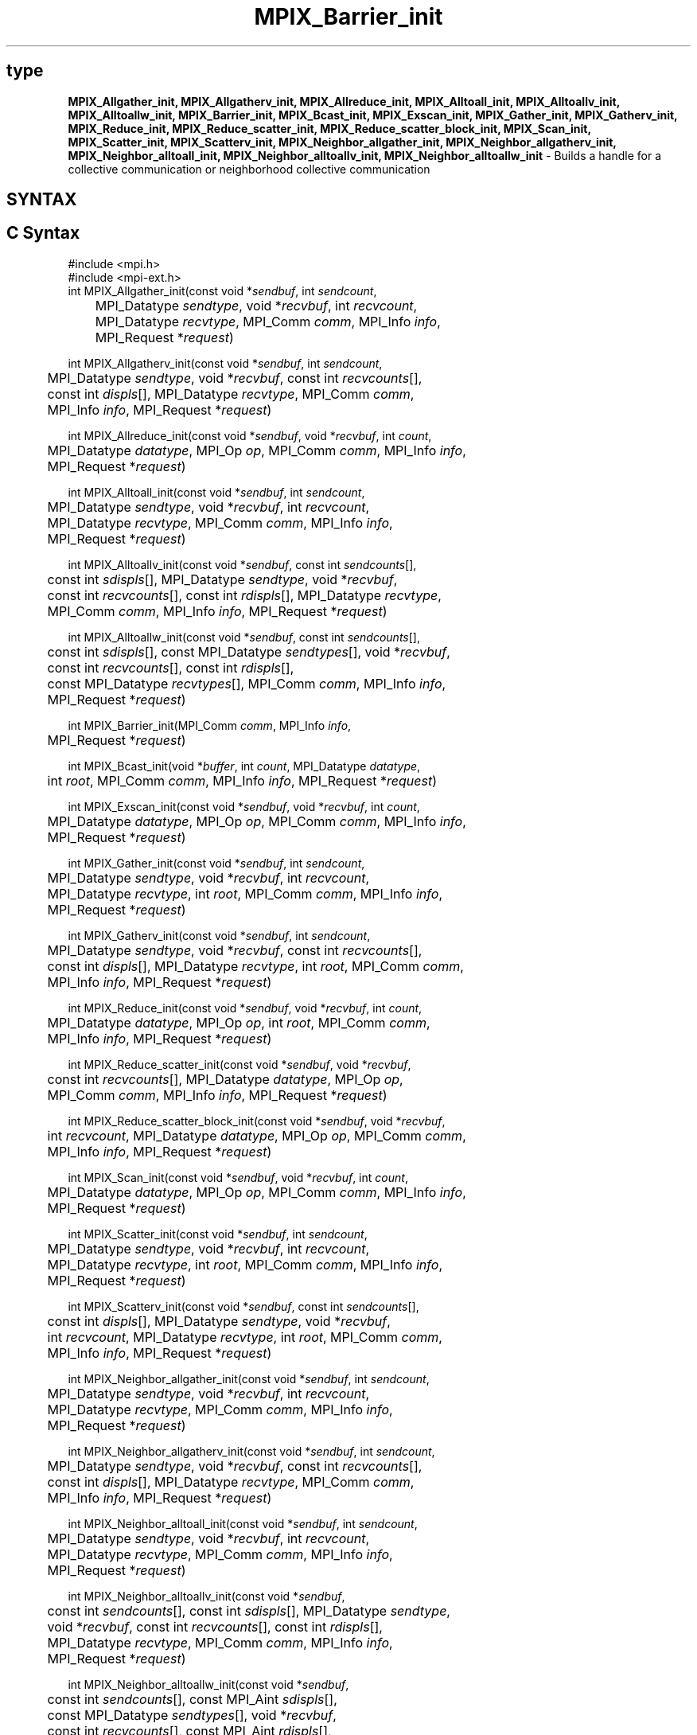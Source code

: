 .\" -*- nroff -*-
.\" Copyright (c) 2018      FUJITSU LIMITED.  All rights reserved.
.\" $COPYRIGHT$
.TH MPIX_Barrier_init 3 "Nov 12, 2018" "4.0.0" "Open MPI"
.SH type
\fBMPIX_Allgather_init, MPIX_Allgatherv_init, MPIX_Allreduce_init, MPIX_Alltoall_init, MPIX_Alltoallv_init, MPIX_Alltoallw_init, MPIX_Barrier_init, MPIX_Bcast_init, MPIX_Exscan_init, MPIX_Gather_init, MPIX_Gatherv_init, MPIX_Reduce_init, MPIX_Reduce_scatter_init, MPIX_Reduce_scatter_block_init, MPIX_Scan_init, MPIX_Scatter_init, MPIX_Scatterv_init, MPIX_Neighbor_allgather_init, MPIX_Neighbor_allgatherv_init, MPIX_Neighbor_alltoall_init, MPIX_Neighbor_alltoallv_init, MPIX_Neighbor_alltoallw_init\fP \- Builds a handle for a collective communication or neighborhood collective communication

.SH SYNTAX
.ft R
.SH C Syntax
.nf
#include <mpi.h>
#include <mpi-ext.h>
int MPIX_Allgather_init(const void *\fIsendbuf\fP, int \fIsendcount\fP,
	MPI_Datatype \fIsendtype\fP, void *\fIrecvbuf\fP, int \fIrecvcount\fP,
	MPI_Datatype \fIrecvtype\fP, MPI_Comm \fIcomm\fP, MPI_Info \fIinfo\fP,
	MPI_Request *\fIrequest\fP)

int MPIX_Allgatherv_init(const void *\fIsendbuf\fP, int \fIsendcount\fP,
	MPI_Datatype \fIsendtype\fP, void *\fIrecvbuf\fP, const int \fIrecvcounts\fP[],
	const int \fIdispls\fP[], MPI_Datatype \fIrecvtype\fP, MPI_Comm \fIcomm\fP,
	MPI_Info \fIinfo\fP, MPI_Request *\fIrequest\fP)

int MPIX_Allreduce_init(const void *\fIsendbuf\fP, void *\fIrecvbuf\fP, int \fIcount\fP,
	MPI_Datatype \fIdatatype\fP, MPI_Op \fIop\fP, MPI_Comm \fIcomm\fP, MPI_Info \fIinfo\fP,
	MPI_Request *\fIrequest\fP)

int MPIX_Alltoall_init(const void *\fIsendbuf\fP, int \fIsendcount\fP,
	MPI_Datatype \fIsendtype\fP, void *\fIrecvbuf\fP, int \fIrecvcount\fP,
	MPI_Datatype \fIrecvtype\fP, MPI_Comm \fIcomm\fP, MPI_Info \fIinfo\fP,
	MPI_Request *\fIrequest\fP)

int MPIX_Alltoallv_init(const void *\fIsendbuf\fP, const int \fIsendcounts\fP[],
	const int \fIsdispls\fP[], MPI_Datatype \fIsendtype\fP, void *\fIrecvbuf\fP,
	const int \fIrecvcounts\fP[], const int \fIrdispls\fP[], MPI_Datatype \fIrecvtype\fP,
	MPI_Comm \fIcomm\fP, MPI_Info \fIinfo\fP, MPI_Request *\fIrequest\fP)

int MPIX_Alltoallw_init(const void *\fIsendbuf\fP, const int \fIsendcounts\fP[],
	const int \fIsdispls\fP[], const MPI_Datatype \fIsendtypes\fP[], void *\fIrecvbuf\fP,
	const int \fIrecvcounts\fP[], const int \fIrdispls\fP[],
	const MPI_Datatype \fIrecvtypes\fP[], MPI_Comm \fIcomm\fP, MPI_Info \fIinfo\fP,
	MPI_Request *\fIrequest\fP)

int MPIX_Barrier_init(MPI_Comm \fIcomm\fP, MPI_Info \fIinfo\fP,
	MPI_Request *\fIrequest\fP)

int MPIX_Bcast_init(void *\fIbuffer\fP, int \fIcount\fP, MPI_Datatype \fIdatatype\fP,
	int \fIroot\fP, MPI_Comm \fIcomm\fP, MPI_Info \fIinfo\fP, MPI_Request *\fIrequest\fP)

int MPIX_Exscan_init(const void *\fIsendbuf\fP, void *\fIrecvbuf\fP, int \fIcount\fP,
	MPI_Datatype \fIdatatype\fP, MPI_Op \fIop\fP, MPI_Comm \fIcomm\fP, MPI_Info \fIinfo\fP,
	MPI_Request *\fIrequest\fP)

int MPIX_Gather_init(const void *\fIsendbuf\fP, int \fIsendcount\fP,
	MPI_Datatype \fIsendtype\fP, void *\fIrecvbuf\fP, int \fIrecvcount\fP,
	MPI_Datatype \fIrecvtype\fP, int \fIroot\fP, MPI_Comm \fIcomm\fP, MPI_Info \fIinfo\fP,
	MPI_Request *\fIrequest\fP)

int MPIX_Gatherv_init(const void *\fIsendbuf\fP, int \fIsendcount\fP,
	MPI_Datatype \fIsendtype\fP, void *\fIrecvbuf\fP, const int \fIrecvcounts\fP[],
	const int \fIdispls\fP[], MPI_Datatype \fIrecvtype\fP, int \fIroot\fP, MPI_Comm \fIcomm\fP,
	MPI_Info \fIinfo\fP, MPI_Request *\fIrequest\fP)

int MPIX_Reduce_init(const void *\fIsendbuf\fP, void *\fIrecvbuf\fP, int \fIcount\fP,
	MPI_Datatype \fIdatatype\fP, MPI_Op \fIop\fP, int \fIroot\fP, MPI_Comm \fIcomm\fP,
	MPI_Info \fIinfo\fP, MPI_Request *\fIrequest\fP)

int MPIX_Reduce_scatter_init(const void *\fIsendbuf\fP, void *\fIrecvbuf\fP,
	const int \fIrecvcounts\fP[], MPI_Datatype \fIdatatype\fP, MPI_Op \fIop\fP,
	MPI_Comm \fIcomm\fP, MPI_Info \fIinfo\fP, MPI_Request *\fIrequest\fP)

int MPIX_Reduce_scatter_block_init(const void *\fIsendbuf\fP, void *\fIrecvbuf\fP,
	int \fIrecvcount\fP, MPI_Datatype \fIdatatype\fP, MPI_Op \fIop\fP, MPI_Comm \fIcomm\fP,
	MPI_Info \fIinfo\fP, MPI_Request *\fIrequest\fP)

int MPIX_Scan_init(const void *\fIsendbuf\fP, void *\fIrecvbuf\fP, int \fIcount\fP,
	MPI_Datatype \fIdatatype\fP, MPI_Op \fIop\fP, MPI_Comm \fIcomm\fP, MPI_Info \fIinfo\fP,
	MPI_Request *\fIrequest\fP)

int MPIX_Scatter_init(const void *\fIsendbuf\fP, int \fIsendcount\fP,
	MPI_Datatype \fIsendtype\fP, void *\fIrecvbuf\fP, int \fIrecvcount\fP,
	MPI_Datatype \fIrecvtype\fP, int \fIroot\fP, MPI_Comm \fIcomm\fP, MPI_Info \fIinfo\fP,
	MPI_Request *\fIrequest\fP)

int MPIX_Scatterv_init(const void *\fIsendbuf\fP, const int \fIsendcounts\fP[],
	const int \fIdispls\fP[], MPI_Datatype \fIsendtype\fP, void *\fIrecvbuf\fP,
	int \fIrecvcount\fP, MPI_Datatype \fIrecvtype\fP, int \fIroot\fP, MPI_Comm \fIcomm\fP,
	MPI_Info \fIinfo\fP, MPI_Request *\fIrequest\fP)

int MPIX_Neighbor_allgather_init(const void *\fIsendbuf\fP, int \fIsendcount\fP,
	MPI_Datatype \fIsendtype\fP, void *\fIrecvbuf\fP, int \fIrecvcount\fP,
	MPI_Datatype \fIrecvtype\fP, MPI_Comm \fIcomm\fP, MPI_Info \fIinfo\fP,
	MPI_Request *\fIrequest\fP)

int MPIX_Neighbor_allgatherv_init(const void *\fIsendbuf\fP, int \fIsendcount\fP,
	MPI_Datatype \fIsendtype\fP, void *\fIrecvbuf\fP, const int \fIrecvcounts\fP[],
	const int \fIdispls\fP[], MPI_Datatype \fIrecvtype\fP, MPI_Comm \fIcomm\fP,
	MPI_Info \fIinfo\fP, MPI_Request *\fIrequest\fP)

int MPIX_Neighbor_alltoall_init(const void *\fIsendbuf\fP, int \fIsendcount\fP,
	MPI_Datatype \fIsendtype\fP, void *\fIrecvbuf\fP, int \fIrecvcount\fP,
	MPI_Datatype \fIrecvtype\fP, MPI_Comm \fIcomm\fP, MPI_Info \fIinfo\fP,
	MPI_Request *\fIrequest\fP)

int MPIX_Neighbor_alltoallv_init(const void *\fIsendbuf\fP,
	const int \fIsendcounts\fP[], const int \fIsdispls\fP[], MPI_Datatype \fIsendtype\fP,
	void *\fIrecvbuf\fP, const int \fIrecvcounts\fP[], const int \fIrdispls\fP[],
	MPI_Datatype \fIrecvtype\fP, MPI_Comm \fIcomm\fP, MPI_Info \fIinfo\fP,
	MPI_Request *\fIrequest\fP)

int MPIX_Neighbor_alltoallw_init(const void *\fIsendbuf\fP,
	const int \fIsendcounts\fP[], const MPI_Aint \fIsdispls\fP[],
	const MPI_Datatype \fIsendtypes\fP[], void *\fIrecvbuf\fP,
	const int \fIrecvcounts\fP[], const MPI_Aint \fIrdispls\fP[],
	const MPI_Datatype \fIrecvtypes\fP[], MPI_Comm \fIcomm\fP, MPI_Info \fIinfo\fP,
	MPI_Request *\fIrequest\fP)

.fi
.SH Fortran Syntax
.nf
USE MPI
USE MPI_EXT
! or the older form: INCLUDE 'mpif.h'; INCLUDE 'mpif-ext.h'
MPIX_ALLGATHER_INIT(\fISENDBUF, SENDCOUNT, SENDTYPE, RECVBUF, RECVCOUNT,
		RECVTYPE, COMM, INFO, REQUEST, IERROR\fP)
	<type>	\fISENDBUF\fP(*)\fI, RECVBUF\fP(*)
	INTEGER	\fISENDCOUNT, SENDTYPE, RECVCOUNT, RECVTYPE, COMM, INFO\fP
	INTEGER	\fIREQUEST, IERROR\fP

MPIX_ALLGATHERV_INIT(\fISENDBUF, SENDCOUNT, SENDTYPE, RECVBUF,
		RECVCOUNT, DISPLS, RECVTYPE, COMM, INFO, REQUEST, IERROR\fP)
	<type>	\fISENDBUF\fP(*)\fI, RECVBUF\fP(*)
	INTEGER	\fISENDCOUNT, SENDTYPE, RECVCOUNT\fP(*)
	INTEGER	\fIDISPLS\fP(*)\fI, RECVTYPE, COMM, INFO, REQUEST, IERROR\fP

MPIX_ALLREDUCE_INIT(\fISENDBUF, RECVBUF, COUNT, DATATYPE, OP, COMM, INFO,
		REQUEST, IERROR\fP)
	<type>	\fISENDBUF\fP(*)\fI, RECVBUF\fP(*)
	INTEGER	\fICOUNT, DATATYPE, OP, COMM, INFO, REQUEST, IERROR\fP

MPIX_ALLTOALL_INIT(\fISENDBUF, SENDCOUNT, SENDTYPE, RECVBUF, RECVCOUNT,
		RECVTYPE, COMM, INFO, REQUEST, IERROR\fP)
	<type>	\fISENDBUF(*), RECVBUF(*)\fP
	INTEGER	\fISENDCOUNT, SENDTYPE, RECVCOUNT, RECVTYPE\fP
	INTEGER	\fICOMM, INFO, REQUEST, IERROR\fP

MPIX_ALLTOALLV_INIT(\fISENDBUF, SENDCOUNTS, SDISPLS, SENDTYPE,
		RECVBUF, RECVCOUNTS, RDISPLS, RECVTYPE, COMM, INFO, REQUEST,
		IERROR\fP)
	<type>	\fISENDBUF(*), RECVBUF(*)\fP
	INTEGER	\fISENDCOUNTS(*), SDISPLS(*), SENDTYPE\fP
	INTEGER	\fIRECVCOUNTS(*), RDISPLS(*), RECVTYPE\fP
	INTEGER	\fICOMM, INFO, REQUEST, IERROR\fP

MPIX_ALLTOALLW_INIT(\fISENDBUF, SENDCOUNTS, SDISPLS, SENDTYPES,
		RECVBUF, RECVCOUNTS, RDISPLS, RECVTYPES, COMM, INFO, REQUEST,
		IERROR\fP)
	<type>	\fISENDBUF(*), RECVBUF(*)\fP
	INTEGER	\fISENDCOUNTS(*), SDISPLS(*), SENDTYPES(*)\fP
	INTEGER	\fIRECVCOUNTS(*), RDISPLS(*), RECVTYPES(*)\fP
	INTEGER	\fICOMM, INFO, REQUEST, IERROR\fP

MPIX_BARRIER_INIT(\fICOMM\fP, \fIINFO\fP, \fIREQUEST\fP, \fIIERROR\fP)
	INTEGER	\fICOMM\fP, \fIINFO\fP, \fIREQUEST\fP, \fIIERROR\fP

MPIX_BCAST_INIT(\fIBUFFER\fP, \fICOUNT\fP, \fIDATATYPE\fP, \fIROOT\fP, \fICOMM\fP, \fIINFO\fP, \fIREQUEST\fP,
		\fIIERROR\fP)
	<type>	\fIBUFFER\fP(*)
	INTEGER	\fICOUNT\fP, \fIDATATYPE\fP, \fIROOT\fP, \fICOMM\fP, \fIINFO\fP, \fIREQUEST\fP, \fIIERROR\fP

MPIX_EXSCAN_INIT(\fISENDBUF, RECVBUF, COUNT, DATATYPE, OP, COMM, INFO,
		REQUEST, IERROR\fP)
	<type>	\fISENDBUF(*), RECVBUF(*)\fP
	INTEGER	\fICOUNT, DATATYPE, OP, COMM, INFO, REQUEST, IERROR\fP

MPIX_GATHER_INIT(\fISENDBUF, SENDCOUNT, SENDTYPE, RECVBUF, RECVCOUNT,
		RECVTYPE, ROOT, COMM, INFO, REQUEST, IERROR\fP)
	<type>	\fISENDBUF(*), RECVBUF(*)\fP
	INTEGER	\fISENDCOUNT, SENDTYPE, RECVCOUNT, RECVTYPE, ROOT\fP
	INTEGER	\fICOMM, INFO, REQUEST, IERROR\fP

MPIX_GATHERV_INIT(\fISENDBUF, SENDCOUNT, SENDTYPE, RECVBUF, RECVCOUNTS,
		DISPLS, RECVTYPE, ROOT, COMM, INFO, REQUEST, IERROR\fP)
	<type>	\fISENDBUF(*), RECVBUF(*)\fP
	INTEGER	\fISENDCOUNT, SENDTYPE, RECVCOUNTS(*), DISPLS(*)\fP
	INTEGER	\fIRECVTYPE, ROOT, COMM, INFO, REQUEST, IERROR\fP

MPIX_REDUCE_INIT(\fISENDBUF, RECVBUF, COUNT, DATATYPE, OP, ROOT, COMM,
		INFO, REQUEST, IERROR\fP)
	<type>	\fISENDBUF(*), RECVBUF(*)\fP
	INTEGER	\fICOUNT, DATATYPE, OP, ROOT, COMM, INFO, REQUEST, IERROR\fP

MPIX_REDUCE_SCATTER_INIT(\fISENDBUF, RECVBUF, RECVCOUNTS, DATATYPE, OP,
		COMM, INFO, REQUEST, IERROR\fP)
	<type>	\fISENDBUF(*), RECVBUF(*)\fP
	INTEGER	\fIRECVCOUNTS(*), DATATYPE, OP, COMM, INFO, REQUEST, IERROR \fP

MPIX_REDUCE_SCATTER_BLOCK_INIT(\fISENDBUF, RECVBUF, RECVCOUNT, DATATYPE,
		OP, COMM, INFO, REQUEST, IERROR\fP)
	<type>	\fISENDBUF(*), RECVBUF(*)\fP
	INTEGER	\fIRECVCOUNT, DATATYPE, OP, COMM, INFO, REQUEST, IERROR \fP

MPIX_SCAN_INIT(\fISENDBUF, RECVBUF, COUNT, DATATYPE, OP, COMM, INFO,
		REQUEST, IERROR\fP)
	<type>	\fISENDBUF(*), RECVBUF(*)\fP
	INTEGER	\fICOUNT, DATATYPE, OP, COMM, INFO, REQUEST, IERROR\fP

MPIX_SCATTER_INIT(\fISENDBUF, SENDCOUNT, SENDTYPE, RECVBUF, RECVCOUNT,
		RECVTYPE, ROOT, COMM, INFO, REQUEST, IERROR\fP)
	<type>	\fISENDBUF(*), RECVBUF(*)\fP
	INTEGER	\fISENDCOUNT, SENDTYPE, RECVCOUNT, RECVTYPE, ROOT\fP
	INTEGER	\fICOMM, INFO, REQUEST, IERROR\fP

MPIX_SCATTERV_INIT(\fISENDBUF, SENDCOUNTS, DISPLS, SENDTYPE, RECVBUF,
		RECVCOUNT, RECVTYPE, ROOT, COMM, INFO, REQUEST, IERROR\fP)
	<type>	\fISENDBUF(*), RECVBUF(*)\fP
	INTEGER	\fISENDCOUNTS(*), DISPLS(*), SENDTYPE\fP
	INTEGER	\fIRECVCOUNT, RECVTYPE, ROOT, COMM, INFO, REQUEST, IERROR\fP

MPIX_NEIGHBOR_ALLGATHER_INIT(\fISENDBUF\fP, \fISENDCOUNT\fP, \fISENDTYPE\fP, \fIRECVBUF\fP,
		\fIRECVCOUNT\fP, \fIRECVTYPE\fP, \fICOMM\fP, \fIINFO\fP, \fIREQUEST\fP, \fIIERROR\fP)
	<type>	\fISENDBUF\fP(*), \fIRECVBUF\fP(*)
	INTEGER	\fISENDCOUNT\fP, \fISENDTYPE\fP, \fIRECVCOUNT\fP, \fIRECVTYPE\fP, \fICOMM\fP,
	INTEGER	\fIINFO, REQUEST, IERROR\fP

MPIX_NEIGHBOR_ALLGATHERV_INIT(\fISENDBUF\fP, \fISENDCOUNT\fP, \fISENDTYPE\fP, \fIRECVBUF\fP,
		\fIRECVCOUNT\fP, \fIDISPLS\fP, \fIRECVTYPE\fP, \fICOMM\fP, \fIINFO\fP, \fIREQUEST\fP, \fIIERROR\fP)
	<type>	\fISENDBUF\fP(*), \fIRECVBUF\fP(*)
	INTEGER	\fISENDCOUNT\fP, \fISENDTYPE\fP, \fIRECVCOUNT\fP(*),
	INTEGER	\fIDISPLS\fP(*), \fIRECVTYPE\fP, \fICOMM\fP, \fIINFO\fP, \fIREQUEST\fP, \fIIERROR\fP

MPIX_NEIGHBOR_ALLTOALL_INIT(\fISENDBUF, SENDCOUNT, SENDTYPE, RECVBUF,
		RECVCOUNT, RECVTYPE, COMM, INFO, REQUEST, IERROR\fP)
	<type>	\fISENDBUF(*), RECVBUF(*)\fP
	INTEGER	\fISENDCOUNT, SENDTYPE, RECVCOUNT, RECVTYPE\fP
	INTEGER	\fICOMM, INFO, REQUEST, IERROR\fP

MPIX_NEIGHBOR_ALLTOALLV_INIT(\fISENDBUF, SENDCOUNTS, SDISPLS, SENDTYPE,
		RECVBUF, RECVCOUNTS, RDISPLS, RECVTYPE, COMM, INFO, REQUEST,
		IERROR\fP)
	<type>	\fISENDBUF(*), RECVBUF(*)\fP
	INTEGER	\fISENDCOUNTS(*), SDISPLS(*), SENDTYPE\fP
	INTEGER	\fIRECVCOUNTS(*), RDISPLS(*), RECVTYPE\fP
	INTEGER	\fICOMM, INFO, REQUEST, IERROR\fP

MPIX_NEIGHBOR_ALLTOALLW_INIT(\fISENDBUF, SENDCOUNTS, SDISPLS, SENDTYPES,
		RECVBUF, RECVCOUNTS, RDISPLS, RECVTYPES, COMM, INFO, REQUEST,
		IERROR\fP)
	<type>	\fISENDBUF(*), RECVBUF(*)\fP
	INTEGER	\fISENDCOUNTS(*), SENDTYPES(*)\fP
	INTEGER	\fIRECVCOUNTS(*), RECVTYPES(*)\fP
	INTEGER(KIND=MPI_ADDRESS_KIND) \fISDISPLS(*), RDISPLS(*)\fP
	INTEGER	\fICOMM, INFO, REQUEST, IERROR\fP

.fi
.SH Fortran 2008 Syntax
.nf
USE mpi_f08
USE mpi_f08_ext
MPIX_Allgather_init(\fIsendbuf\fP, \fIsendcount\fP, \fIsendtype\fP, \fIrecvbuf\fP, \fIrecvcount\fP,
		\fIrecvtype\fP, \fIcomm\fP, \fIinfo\fP, \fIrequest\fP, \fIierror\fP)
	TYPE(*), DIMENSION(..), INTENT(IN), ASYNCHRONOUS :: \fIsendbuf\fP
	TYPE(*), DIMENSION(..), ASYNCHRONOUS :: \fIrecvbuf\fP
	INTEGER, INTENT(IN) :: \fIsendcount\fP, \fIrecvcount\fP
	TYPE(MPI_Datatype), INTENT(IN) :: \fIsendtype\fP, \fIrecvtype\fP
	TYPE(MPI_Comm), INTENT(IN) :: \fIcomm\fP
	TYPE(MPI_Info), INTENT(IN) :: \fIinfo\fP
	TYPE(MPI_Request), INTENT(OUT) :: \fIrequest\fP
	INTEGER, OPTIONAL, INTENT(OUT) :: \fIierror\fP

MPIX_Allgatherv_init(\fIsendbuf\fP, \fIsendcount\fP, \fIsendtype\fP, \fIrecvbuf\fP, \fIrecvcounts\fP,
		\fIdispls\fP, \fIrecvtype\fP, \fIcomm\fP, \fIinfo\fP, \fIrequest\fP, \fIierror\fP)
	TYPE(*), DIMENSION(..), INTENT(IN), ASYNCHRONOUS :: \fIsendbuf\fP
	TYPE(*), DIMENSION(..), ASYNCHRONOUS :: \fIrecvbuf\fP
	INTEGER, INTENT(IN) :: \fIsendcount\fP
	INTEGER, INTENT(IN), ASYNCHRONOUS :: \fIrecvcounts(*)\fP, \fIdispls(*)\fP
	TYPE(MPI_Datatype), INTENT(IN) :: \fIsendtype\fP, \fIrecvtype\fP
	TYPE(MPI_Comm), INTENT(IN) :: \fIcomm\fP
	TYPE(MPI_Info), INTENT(IN) :: \fIinfo\fP
	TYPE(MPI_Request), INTENT(OUT) :: \fIrequest\fP
	INTEGER, OPTIONAL, INTENT(OUT) :: \fIierror\fP

MPIX_Allreduce_init(\fIsendbuf\fP, \fIrecvbuf\fP, \fIcount\fP, \fIdatatype\fP, \fIop\fP, \fIcomm\fP, \fIinfo\fP,
		\fIrequest\fP, \fIierror\fP)
	TYPE(*), DIMENSION(..), INTENT(IN), ASYNCHRONOUS :: \fIsendbuf\fP
	TYPE(*), DIMENSION(..), ASYNCHRONOUS :: \fIrecvbuf\fP
	INTEGER, INTENT(IN) :: \fIcount\fP
	TYPE(MPI_Datatype), INTENT(IN) :: \fIdatatype\fP
	TYPE(MPI_Op), INTENT(IN) :: \fIop\fP
	TYPE(MPI_Comm), INTENT(IN) :: \fIcomm\fP
	TYPE(MPI_Info), INTENT(IN) :: \fIinfo\fP
	TYPE(MPI_Request), INTENT(OUT) :: \fIrequest\fP
	INTEGER, OPTIONAL, INTENT(OUT) :: \fIierror\fP

MPIX_Alltoall_init(\fIsendbuf\fP, \fIsendcount\fP, \fIsendtype\fP, \fIrecvbuf\fP, \fIrecvcount\fP,
		\fIrecvtype\fP, \fIcomm\fP, \fIinfo\fP, \fIrequest\fP, \fIierror\fP)
	TYPE(*), DIMENSION(..), INTENT(IN), ASYNCHRONOUS :: \fIsendbuf\fP
	TYPE(*), DIMENSION(..), ASYNCHRONOUS :: \fIrecvbuf\fP
	INTEGER, INTENT(IN) :: \fIsendcount\fP, \fIrecvcount\fP
	TYPE(MPI_Datatype), INTENT(IN) :: \fIsendtype\fP, \fIrecvtype\fP
	TYPE(MPI_Comm), INTENT(IN) :: \fIcomm\fP
	TYPE(MPI_Info), INTENT(IN) :: \fIinfo\fP
	TYPE(MPI_Request), INTENT(OUT) :: \fIrequest\fP
	INTEGER, OPTIONAL, INTENT(OUT) :: \fIierror\fP

MPIX_Alltoallv_init(\fIsendbuf\fP, \fIsendcounts\fP, \fIsdispls\fP, \fIsendtype\fP, \fIrecvbuf\fP,
		\fIrecvcounts\fP, \fIrdispls\fP, \fIrecvtype\fP, \fIcomm\fP, \fIinfo\fP, \fIrequest\fP, \fIierror\fP)
	TYPE(*), DIMENSION(..), INTENT(IN), ASYNCHRONOUS :: \fIsendbuf\fP
	TYPE(*), DIMENSION(..), ASYNCHRONOUS :: \fIrecvbuf\fP
	INTEGER, INTENT(IN), ASYNCHRONOUS :: \fIsendcounts(*)\fP, \fIsdispls(*)\fP,
	\fIrecvcounts(*)\fP, \fIrdispls(*)\fP
	TYPE(MPI_Datatype), INTENT(IN) :: \fIsendtype\fP, \fIrecvtype\fP
	TYPE(MPI_Comm), INTENT(IN) :: \fIcomm\fP
	TYPE(MPI_Info), INTENT(IN) :: \fIinfo\fP
	TYPE(MPI_Request), INTENT(OUT) :: \fIrequest\fP
	INTEGER, OPTIONAL, INTENT(OUT) :: \fIierror\fP

MPIX_Alltoallw_init(\fIsendbuf\fP, \fIsendcounts\fP, \fIsdispls\fP, \fIsendtypes\fP, \fIrecvbuf\fP,
		\fIrecvcounts\fP, \fIrdispls\fP, \fIrecvtypes\fP, \fIcomm\fP, \fIinfo\fP, \fIrequest\fP, \fIierror\fP)
	TYPE(*), DIMENSION(..), INTENT(IN), ASYNCHRONOUS :: \fIsendbuf\fP
	TYPE(*), DIMENSION(..), ASYNCHRONOUS :: \fIrecvbuf\fP
	INTEGER, INTENT(IN), ASYNCHRONOUS :: \fIsendcounts(*)\fP, \fIsdispls(*)\fP,
	\fIrecvcounts(*)\fP, \fIrdispls(*)\fP
	TYPE(MPI_Datatype), INTENT(IN), ASYNCHRONOUS :: \fIsendtypes(*)\fP,
	\fIrecvtypes(*)\fP
	TYPE(MPI_Comm), INTENT(IN) :: \fIcomm\fP
	TYPE(MPI_Info), INTENT(IN) :: \fIinfo\fP
	TYPE(MPI_Request), INTENT(OUT) :: \fIrequest\fP
	INTEGER, OPTIONAL, INTENT(OUT) :: \fIierror\fP

MPIX_Barrier_init(\fIcomm\fP, \fIinfo\fP, \fIrequest\fP, \fIierror\fP)
	TYPE(MPI_Comm), INTENT(IN) :: \fIcomm\fP
	TYPE(MPI_Info), INTENT(IN) :: \fIinfo\fP
	TYPE(MPI_Request), INTENT(OUT) :: \fIrequest\fP
	INTEGER, OPTIONAL, INTENT(OUT) :: \fIierror\fP

MPIX_Bcast_init(\fIbuffer\fP, \fIcount\fP, \fIdatatype\fP, \fIroot\fP, \fIcomm\fP, \fIinfo\fP, \fIrequest\fP,
		\fIierror\fP)
	TYPE(*), DIMENSION(..), ASYNCHRONOUS :: \fIbuffer\fP
	INTEGER, INTENT(IN) :: \fIcount\fP, \fIroot\fP
	TYPE(MPI_Datatype), INTENT(IN) :: \fIdatatype\fP
	TYPE(MPI_Comm), INTENT(IN) :: \fIcomm\fP
	TYPE(MPI_Info), INTENT(IN) :: \fIinfo\fP
	TYPE(MPI_Request), INTENT(OUT) :: \fIrequest\fP
	INTEGER, OPTIONAL, INTENT(OUT) :: \fIierror\fP

MPIX_Exscan_init(\fIsendbuf\fP, \fIrecvbuf\fP, \fIcount\fP, \fIdatatype\fP, \fIop\fP, \fIcomm\fP, \fIinfo\fP,
		\fIrequest\fP, \fIierror\fP)
	TYPE(*), DIMENSION(..), INTENT(IN), ASYNCHRONOUS :: \fIsendbuf\fP
	TYPE(*), DIMENSION(..), ASYNCHRONOUS :: \fIrecvbuf\fP
	INTEGER, INTENT(IN) :: \fIcount\fP
	TYPE(MPI_Datatype), INTENT(IN) :: \fIdatatype\fP
	TYPE(MPI_Op), INTENT(IN) :: \fIop\fP
	TYPE(MPI_Comm), INTENT(IN) :: \fIcomm\fP
	TYPE(MPI_Info), INTENT(IN) :: \fIinfo\fP
	TYPE(MPI_Request), INTENT(OUT) :: \fIrequest\fP
	INTEGER, OPTIONAL, INTENT(OUT) :: \fIierror\fP

MPIX_Gather_init(\fIsendbuf\fP, \fIsendcount\fP, \fIsendtype\fP, \fIrecvbuf\fP,
		\fIrecvcount\fP, \fIrecvtype\fP, \fIroot\fP, \fIcomm\fP, \fIinfo\fP, \fIrequest\fP, \fIierror\fP)
	TYPE(*), DIMENSION(..), INTENT(IN), ASYNCHRONOUS :: \fIsendbuf\fP
	TYPE(*), DIMENSION(..), ASYNCHRONOUS :: \fIrecvbuf\fP
	INTEGER, INTENT(IN) :: \fIsendcount\fP, \fIrecvcount\fP, \fIroot\fP
	TYPE(MPI_Datatype), INTENT(IN) :: \fIsendtype\fP, \fIrecvtype\fP
	TYPE(MPI_Comm), INTENT(IN) :: \fIcomm\fP
	TYPE(MPI_Info), INTENT(IN) :: \fIinfo\fP
	TYPE(MPI_Request), INTENT(OUT) :: \fIrequest\fP
	INTEGER, OPTIONAL, INTENT(OUT) :: \fIierror\fP

MPIX_Gatherv_init(\fIsendbuf\fP, \fIsendcount\fP, \fIsendtype\fP, \fIrecvbuf\fP, \fIrecvcounts\fP,
		\fIdispls\fP, \fIrecvtype\fP, \fIroot\fP, \fIcomm\fP, \fIinfo\fP, \fIrequest\fP, \fIierror\fP)
	TYPE(*), DIMENSION(..), INTENT(IN), ASYNCHRONOUS :: \fIsendbuf\fP
	TYPE(*), DIMENSION(..), ASYNCHRONOUS :: \fIrecvbuf\fP
	INTEGER, INTENT(IN) :: \fIsendcount\fP, \fIroot\fP
	INTEGER, INTENT(IN), ASYNCHRONOUS :: \fIrecvcounts(*)\fP, \fIdispls(*)\fP
	TYPE(MPI_Datatype), INTENT(IN) :: \fIsendtype\fP, \fIrecvtype\fP
	TYPE(MPI_Comm), INTENT(IN) :: \fIcomm\fP
	TYPE(MPI_Info), INTENT(IN) :: \fIinfo\fP
	TYPE(MPI_Request), INTENT(OUT) :: \fIrequest\fP
	INTEGER, OPTIONAL, INTENT(OUT) :: \fIierror\fP

MPIX_Reduce_init(\fIsendbuf\fP, \fIrecvbuf\fP, \fIcount\fP, \fIdatatype\fP, \fIop\fP, \fIroot\fP, \fIcomm\fP,
		\fIinfo\fP, \fIrequest\fP, \fIierror\fP)
	TYPE(*), DIMENSION(..), INTENT(IN), ASYNCHRONOUS :: \fIsendbuf\fP
	TYPE(*), DIMENSION(..), ASYNCHRONOUS :: \fIrecvbuf\fP
	INTEGER, INTENT(IN) :: \fIcount\fP, \fIroot\fP
	TYPE(MPI_Datatype), INTENT(IN) :: \fIdatatype\fP
	TYPE(MPI_Op), INTENT(IN) :: \fIop\fP
	TYPE(MPI_Comm), INTENT(IN) :: \fIcomm\fP
	TYPE(MPI_Info), INTENT(IN) :: \fIinfo\fP
	TYPE(MPI_Request), INTENT(OUT) :: \fIrequest\fP
	INTEGER, OPTIONAL, INTENT(OUT) :: \fIierror\fP

MPIX_Reduce_scatter_init(\fIsendbuf\fP, \fIrecvbuf\fP, \fIrecvcounts\fP, \fIdatatype\fP, \fIop\fP,
		\fIcomm\fP, \fIinfo\fP, \fIrequest\fP, \fIierror\fP)
	TYPE(*), DIMENSION(..), INTENT(IN), ASYNCHRONOUS :: \fIsendbuf\fP
	TYPE(*), DIMENSION(..), ASYNCHRONOUS :: \fIrecvbuf\fP
	INTEGER, INTENT(IN), ASYNCHRONOUS :: \fIrecvcounts(*)\fP
	TYPE(MPI_Datatype), INTENT(IN) :: \fIdatatype\fP
	TYPE(MPI_Op), INTENT(IN) :: \fIop\fP
	TYPE(MPI_Comm), INTENT(IN) :: \fIcomm\fP
	TYPE(MPI_Info), INTENT(IN) :: \fIinfo\fP
	TYPE(MPI_Request), INTENT(OUT) :: \fIrequest\fP
	INTEGER, OPTIONAL, INTENT(OUT) :: \fIierror\fP

MPIX_Reduce_scatter_block_init(\fIsendbuf\fP, \fIrecvbuf\fP, \fIrecvcount\fP, \fIdatatype\fP,
		\fIop\fP, \fIcomm\fP, \fIierror\fP)
	TYPE(*), DIMENSION(..), INTENT(IN), ASYNCHRONOUS :: \fIsendbuf\fP
	TYPE(*), DIMENSION(..), ASYNCHRONOUS :: \fIrecvbuf\fP
	INTEGER, INTENT(IN) :: \fIrecvcount\fP
	TYPE(MPI_Datatype), INTENT(IN) :: \fIdatatype\fP
	TYPE(MPI_Op), INTENT(IN) :: \fIop\fP
	TYPE(MPI_Comm), INTENT(IN) :: \fIcomm\fP
	TYPE(MPI_Info), INTENT(IN) :: \fIinfo\fP
	INTEGER, OPTIONAL, INTENT(OUT) :: \fIierror\fP

MPIX_Reduce_scatter_block_init(\fIsendbuf\fP, \fIrecvbuf\fP, \fIrecvcount\fP, \fIdatatype\fP, \fIop\fP,
		\fIcomm\fP, \fIinfo\fP, \fIrequest\fP, \fIierror\fP)
	TYPE(*), DIMENSION(..), INTENT(IN), ASYNCHRONOUS :: \fIsendbuf\fP
	TYPE(*), DIMENSION(..), ASYNCHRONOUS :: \fIrecvbuf\fP
	INTEGER, INTENT(IN) :: \fIrecvcount\fP
	TYPE(MPI_Datatype), INTENT(IN) :: \fIdatatype\fP
	TYPE(MPI_Op), INTENT(IN) :: \fIop\fP
	TYPE(MPI_Comm), INTENT(IN) :: \fIcomm\fP
	TYPE(MPI_Info), INTENT(IN) :: \fIinfo\fP
	TYPE(MPI_Request), INTENT(OUT) :: \fIrequest\fP
	INTEGER, OPTIONAL, INTENT(OUT) :: \fIierror\fP

MPIX_Scan_init(\fIsendbuf\fP, \fIrecvbuf\fP, \fIcount\fP, \fIdatatype\fP, \fIop\fP, \fIcomm\fP, \fIinfo\fP,
		\fIrequest\fP, \fIierror\fP)
	TYPE(*), DIMENSION(..), INTENT(IN), ASYNCHRONOUS :: \fIsendbuf\fP
	TYPE(*), DIMENSION(..), ASYNCHRONOUS :: \fIrecvbuf\fP
	INTEGER, INTENT(IN) :: \fIcount\fP
	TYPE(MPI_Datatype), INTENT(IN) :: \fIdatatype\fP
	TYPE(MPI_Op), INTENT(IN) :: \fIop\fP
	TYPE(MPI_Comm), INTENT(IN) :: \fIcomm\fP
	TYPE(MPI_Info), INTENT(IN) :: \fIinfo\fP
	TYPE(MPI_Request), INTENT(OUT) :: \fIrequest\fP
	INTEGER, OPTIONAL, INTENT(OUT) :: \fIierror\fP

MPIX_Scatter_init(\fIsendbuf\fP, \fIsendcount\fP, \fIsendtype\fP, \fIrecvbuf\fP, \fIrecvcount\fP,
		\fIrecvtype\fP, \fIroot\fP, \fIcomm\fP, \fIinfo\fP, \fIrequest\fP, \fIierror\fP)
	TYPE(*), DIMENSION(..), INTENT(IN), ASYNCHRONOUS :: \fIsendbuf\fP
	TYPE(*), DIMENSION(..), ASYNCHRONOUS :: \fIrecvbuf\fP
	INTEGER, INTENT(IN) :: \fIsendcount\fP, \fIrecvcount\fP, \fIroot\fP
	TYPE(MPI_Datatype), INTENT(IN) :: \fIsendtype\fP, \fIrecvtype\fP
	TYPE(MPI_Comm), INTENT(IN) :: \fIcomm\fP
	TYPE(MPI_Info), INTENT(IN) :: \fIinfo\fP
	TYPE(MPI_Request), INTENT(OUT) :: \fIrequest\fP
	INTEGER, OPTIONAL, INTENT(OUT) :: \fIierror\fP

MPIX_Scatterv_init(\fIsendbuf\fP, \fIsendcounts\fP, \fIdispls\fP, \fIsendtype\fP, \fIrecvbuf\fP,
		\fIrecvcount\fP, \fIrecvtype\fP, \fIroot\fP, \fIcomm\fP, \fIinfo\fP, \fIrequest\fP, \fIierror\fP)
	TYPE(*), DIMENSION(..), INTENT(IN), ASYNCHRONOUS :: \fIsendbuf\fP
	TYPE(*), DIMENSION(..), ASYNCHRONOUS :: \fIrecvbuf\fP
	INTEGER, INTENT(IN), ASYNCHRONOUS :: \fIsendcounts(*)\fP, \fIdispls(*)\fP
	INTEGER, INTENT(IN) :: \fIrecvcount\fP, \fIroot\fP
	TYPE(MPI_Datatype), INTENT(IN) :: \fIsendtype\fP, \fIrecvtype\fP
	TYPE(MPI_Comm), INTENT(IN) :: \fIcomm\fP
	TYPE(MPI_Info), INTENT(IN) :: \fIinfo\fP
	TYPE(MPI_Request), INTENT(OUT) :: \fIrequest\fP
	INTEGER, OPTIONAL, INTENT(OUT) :: \fIierror\fP

MPIX_Neighbor_allgather_init(\fIsendbuf\fP, \fIsendcount\fP, \fIsendtype\fP, \fIrecvbuf\fP,
		\fIrecvcount\fP, \fIrecvtype\fP, \fIcomm\fP, \fIinfo\fP, \fIrequest\fP, \fIierror\fP)
	TYPE(*), DIMENSION(..), INTENT(IN), ASYNCHRONOUS :: \fIsendbuf\fP
	TYPE(*), DIMENSION(..), ASYNCHRONOUS :: \fIrecvbuf\fP
	INTEGER, INTENT(IN) :: \fIsendcount\fP, \fIrecvcount\fP
	TYPE(MPI_Datatype), INTENT(IN) :: \fIsendtype\fP, \fIrecvtype\fP
	TYPE(MPI_Comm), INTENT(IN) :: \fIcomm\fP
	TYPE(MPI_Info), INTENT(IN) :: \fIinfo\fP
	TYPE(MPI_Request), INTENT(OUT) :: \fIrequest\fP
	INTEGER, OPTIONAL, INTENT(OUT) :: \fIierror\fP

MPIX_Neighbor_allgatherv_init(\fIsendbuf\fP, \fIsendcount\fP, \fIsendtype\fP, \fIrecvbuf\fP,
		\fIrecvcounts\fP, \fIdispls\fP, \fIrecvtype\fP, \fIcomm\fP, \fIinfo\fP, \fIrequest\fP, \fIierror\fP)
	TYPE(*), DIMENSION(..), INTENT(IN), ASYNCHRONOUS :: \fIsendbuf\fP
	TYPE(*), DIMENSION(..), ASYNCHRONOUS :: \fIrecvbuf\fP
	INTEGER, INTENT(IN) :: \fIsendcount\fP
	INTEGER, INTENT(IN), ASYNCHRONOUS :: \fIrecvcounts(*)\fP, \fIdispls(*)\fP
	TYPE(MPI_Datatype), INTENT(IN) :: \fIsendtype\fP, \fIrecvtype\fP
	TYPE(MPI_Comm), INTENT(IN) :: \fIcomm\fP
	TYPE(MPI_Info), INTENT(IN) :: \fIinfo\fP
	TYPE(MPI_Request), INTENT(OUT) :: \fIrequest\fP
	INTEGER, OPTIONAL, INTENT(OUT) :: \fIierror\fP

MPIX_Neighbor_alltoall_init(\fIsendbuf\fP, \fIsendcount\fP, \fIsendtype\fP, \fIrecvbuf\fP,
		\fIrecvcount\fP, \fIrecvtype\fP, \fIcomm\fP, \fIinfo\fP, \fIrequest\fP, \fIierror\fP)
	TYPE(*), DIMENSION(..), INTENT(IN), ASYNCHRONOUS :: \fIsendbuf\fP
	TYPE(*), DIMENSION(..), ASYNCHRONOUS :: \fIrecvbuf\fP
	INTEGER, INTENT(IN) :: \fIsendcount\fP, \fIrecvcount\fP
	TYPE(MPI_Datatype), INTENT(IN) :: \fIsendtype\fP, \fIrecvtype\fP
	TYPE(MPI_Comm), INTENT(IN) :: \fIcomm\fP
	TYPE(MPI_Info), INTENT(IN) :: \fIinfo\fP
	TYPE(MPI_Request), INTENT(OUT) :: \fIrequest\fP
	INTEGER, OPTIONAL, INTENT(OUT) :: \fIierror\fP

MPIX_Neighbor_alltoallv_init(\fIsendbuf\fP, \fIsendcounts\fP, \fIsdispls\fP, \fIsendtype\fP,
		\fIrecvbuf\fP, \fIrecvcounts\fP, \fIrdispls\fP, \fIrecvtype\fP, \fIcomm\fP, \fIinfo\fP, \fIrequest\fP,
		\fIierror\fP)
	TYPE(*), DIMENSION(..), INTENT(IN), ASYNCHRONOUS :: \fIsendbuf\fP
	TYPE(*), DIMENSION(..), ASYNCHRONOUS :: \fIrecvbuf\fP
	INTEGER, INTENT(IN), ASYNCHRONOUS :: \fIsendcounts(*)\fP, \fIsdispls(*)\fP,
	\fIrecvcounts(*)\fP, \fIrdispls(*)\fP
	TYPE(MPI_Datatype), INTENT(IN) :: \fIsendtype\fP, \fIrecvtype\fP
	TYPE(MPI_Comm), INTENT(IN) :: \fIcomm\fP
	TYPE(MPI_Info), INTENT(IN) :: \fIinfo\fP
	TYPE(MPI_Request), INTENT(OUT) :: \fIrequest\fP
	INTEGER, OPTIONAL, INTENT(OUT) :: \fIierror\fP

MPIX_Neighbor_alltoallw_init(\fIsendbuf\fP, \fIsendcounts\fP, \fIsdispls\fP, \fIsendtypes\fP,
		\fIrecvbuf\fP, \fIrecvcounts\fP, \fIrdispls\fP, \fIrecvtypes\fP, \fIcomm\fP, \fIinfo\fP, \fIrequest\fP,
		\fIierror\fP)
	TYPE(*), DIMENSION(..), INTENT(IN), ASYNCHRONOUS :: \fIsendbuf\fP
	TYPE(*), DIMENSION(..), ASYNCHRONOUS :: \fIrecvbuf\fP
	INTEGER, INTENT(IN), ASYNCHRONOUS :: \fIsendcounts(*)\fP, \fIrecvcounts(*)\fP
	INTEGER(KIND=MPI_ADDRESS_KIND), INTENT(IN), ASYNCHRONOUS ::
	\fIsdispls(*)\fP, \fIrdispls(*)\fP
	TYPE(MPI_Datatype), INTENT(IN), ASYNCHRONOUS :: \fIsendtypes(*)\fP,
	\fIrecvtypes(*)\fP
	TYPE(MPI_Comm), INTENT(IN) :: \fIcomm\fP
	TYPE(MPI_Info), INTENT(IN) :: \fIinfo\fP
	TYPE(MPI_Request), INTENT(OUT) :: \fIrequest\fP
	INTEGER, OPTIONAL, INTENT(OUT) :: \fIierror\fP

.fi

.SH DESCRIPTION
.ft R
Creates a persistent communication request for a collective operation or neighborhood collective operation.

As of Sept. 2018, the feature of persistent collective communication operations and persistent collective neighborhood communication operations is planned to be included in the next MPI Standerd after MPI-3.1.
.nf

    https://github.com/mpi-forum/mpi-issues/issues/25
.fi

Open MPI implements its draft version shown in the following URL.
.nf

    https://github.com/mpi-forum/mpi-issues/files/2078076/mpi32-report-ticket25-austin-vote-june2018.pdf
.fi

The interface may still change in the standard. Therefore the prefix \fIMPIX_\fP is used instead of \fIMPI_\fP for these request creation routines. To start, complete, and free the created request, usual MPI routines (\fIMPI_Start\fP etc.) can be used.

Future versions of Open MPI will switch to the \fIMPI_\fP prefix and will not require the C header file \fImpi-ext.h\fP, the Fortran modules \fImpi_ext\fP and \fImpi_f08_ext\fP, and the Fortran header file \fImpif-ext.h\fP once the MPI Standard which includes this feature is published.

.SH EXAMPLE
.nf

    MPI_Request req;
    MPIX_Barrier_init(MPI_COMM_WORLD, MPI_INFO_NULL, &req);
    MPI_Start(&req);
    MPI_Wait(&req, MPI_STATUS_IGNORE);
    MPI_Request_free(&req);
.fi

.SH SEE ALSO
.ft R
.sp
MPI_Start
.br
MPI_Startall
.br
MPI_Request_free
